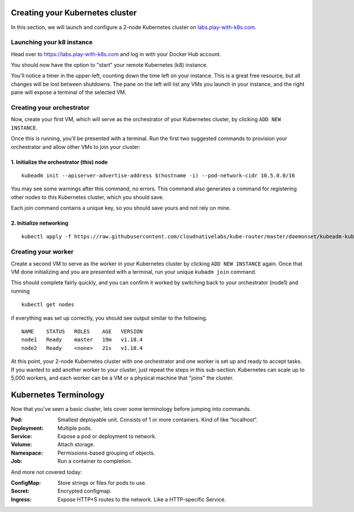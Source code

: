 Creating your Kubernetes cluster
================================

In this section, we will launch and configure a 2-node Kubernetes cluster on `labs.play-with-k8s.com <https://labs.play-with-k8s.com>`_.

Launching your k8 instance
--------------------------

Head over to https://labs.play-with-k8s.com and log in with your Docker Hub account.

.. image:: ./images/login.png
   :target: ./images/login.png
   :width: 75%
   :align: center
   :alt: Log in with Docker Hub

You should now have the option to "start" your remote Kubernetes (k8) instance.

.. image:: ./images/start.png
   :target: ./images/start.png
   :width: 75%
   :align: center
   :alt: Start k8

You'll notice a timer in the upper-left, counting down the time left on your instance.
This is a great free resource, but all changes will be lost between shutdowns.
The pane on the left will list any VMs you launch in your instance, and the right pane will expose a terminal of the selected VM.

Creating your orchestrator
--------------------------

Now, create your first VM, which will serve as the orchestrator of your Kubernetes cluster, by clicking ``ADD NEW INSTANCE``.

.. image:: ./images/create_first_instance.png
   :target: ./images/create_first_instance.png
   :align: center
   :alt: create first

Once this is running, you'll be presented with a terminal. Run the first two suggested commands to provision your orchestrator and allow other VMs to join your cluster:

1. Initialize the orchestrator (this) node
++++++++++++++++++++++++++++++++++++++++++

::

   kubeadm init --apiserver-advertise-address $(hostname -i) --pod-network-cidr 10.5.0.0/16

You may see some warnings after this command, no errors.
This command also generates a command for registering other nodes to this Kubernetes cluster, which you should save.

.. image:: ./images/join_command.png
   :target: ./images/join_command.png
   :align: center
   :alt: join command

Each join command contains a unique key, so you should save yours and not rely on mine.

2. Initialize networking
++++++++++++++++++++++++

::

   kubectl apply -f https://raw.githubusercontent.com/cloudnativelabs/kube-router/master/daemonset/kubeadm-kuberouter.yaml

Creating your worker
--------------------

Create a second VM to serve as the worker in your Kubernetes cluster by clicking ``ADD NEW INSTANCE`` again.
Once that VM done initializing and you are presented with a terminal, run your unique ``kubadm join`` command.

This should complete fairly quickly, and you can confirm it worked by switching back to your orchestrator (node1) and running

::

   kubectl get nodes

if everything was set up correctly, you should see output similar to the following.

::

   NAME    STATUS   ROLES    AGE   VERSION
   node1   Ready    master   19m   v1.18.4
   node2   Ready    <none>   21s   v1.18.4

At this point, your 2-node Kubernetes cluster with one orchestrator and one worker is set up and ready to accept tasks.
If you wanted to add another worker to your cluster, just repeat the steps in this sub-section.
Kubernetes can scale up to 5,000 workers, and each worker can be a VM or a physical machine that "joins" the cluster.

Kubernetes Terminology
======================

Now that you've seen a basic cluster, lets cover some terminology before jumping into commands.

:Pod: Smallest deployable unit. Consists of 1 or more containers. Kind of like “localhost”.
:Deployment: Multiple pods.
:Service: Expose a pod or deployment to network.
:Volume: Attach storage.
:Namespace: Permissions-based grouping of objects.
:Job: Run a container to completion.

And more not covered today:

:ConfigMap: Store strings or files for pods to use.
:Secret: Encrypted configmap.
:Ingress: Expose HTTP+S routes to the network. Like a HTTP-specific Service.
